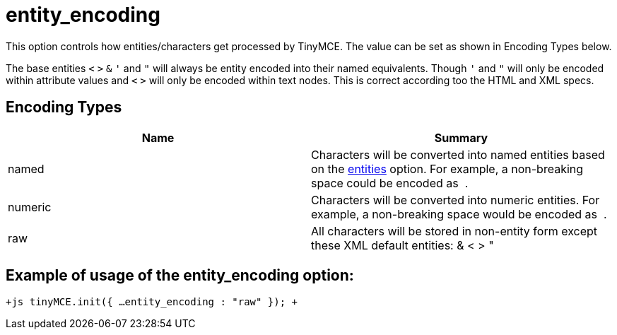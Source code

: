 = entity_encoding

This option controls how entities/characters get processed by TinyMCE. The value can be set as shown in Encoding Types below.

The base entities `<` `>` `&` `'` and `"` will always be entity encoded into their named equivalents. Though `'` and `"` will only be encoded within attribute values and `<` `>` will only be encoded within text nodes. This is correct according too the HTML and XML specs.

[[encoding-types]]
== Encoding Types 
anchor:encodingtypes[historical anchor]

|===
| Name | Summary

| named
| Characters will be converted into named entities based on the https://www.tiny.cloud/docs-3x/api/configuration/Configuration3x@entities[entities] option. For example, a non-breaking space could be encoded as &nbsp;.

| numeric
| Characters will be converted into numeric entities. For example, a non-breaking space would be encoded as &#160;.

| raw
| All characters will be stored in non-entity form except these XML default entities: & < > &quot;
|===

[[example-of-usage-of-the-entity_encoding-option]]
== Example of usage of the entity_encoding option: 
anchor:exampleofusageoftheentity_encodingoption[historical anchor]

`+js
tinyMCE.init({
  ...
  entity_encoding : "raw"
});
+`
